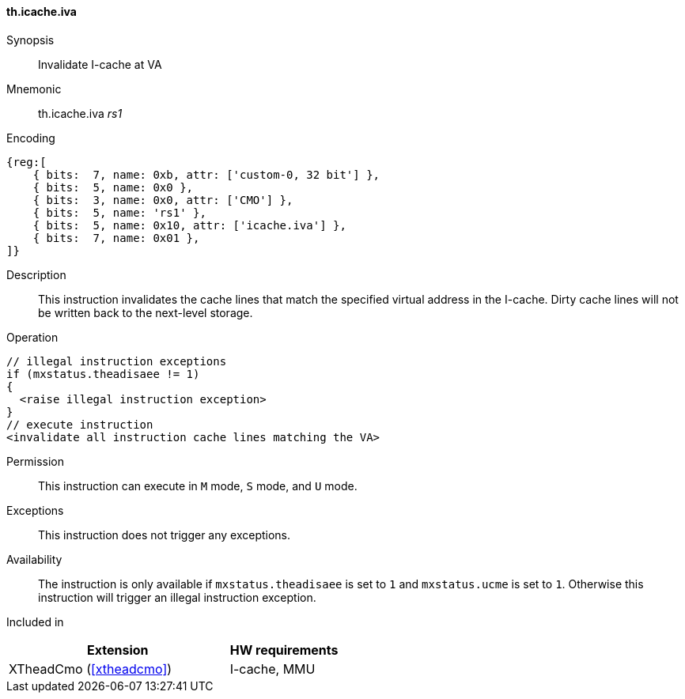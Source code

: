 [#insns-xtheadcmo-icache_iva,reftext=Invalidate I-cache at VA]
==== th.icache.iva

Synopsis::
Invalidate I-cache at VA

Mnemonic::
th.icache.iva _rs1_

Encoding::
[wavedrom, , svg]
....
{reg:[
    { bits:  7, name: 0xb, attr: ['custom-0, 32 bit'] },
    { bits:  5, name: 0x0 },
    { bits:  3, name: 0x0, attr: ['CMO'] },
    { bits:  5, name: 'rs1' },
    { bits:  5, name: 0x10, attr: ['icache.iva'] },
    { bits:  7, name: 0x01 },
]}
....

Description::
This instruction invalidates the cache lines that match the specified virtual address in the I-cache.
Dirty cache lines will not be written back to the next-level storage.

Operation::
[source,sail]
--
// illegal instruction exceptions
if (mxstatus.theadisaee != 1)
{
  <raise illegal instruction exception>
}
// execute instruction
<invalidate all instruction cache lines matching the VA>
--

Permission::
This instruction can execute in `M` mode, `S` mode, and `U` mode.

Exceptions::
This instruction does not trigger any exceptions.

Availability::
The instruction is only available if `mxstatus.theadisaee` is set to `1` and
`mxstatus.ucme` is set to `1`.
Otherwise this instruction will trigger an illegal instruction exception.

Included in::
[%header,cols="4,2"]
|===
|Extension
|HW requirements

|XTheadCmo (<<#xtheadcmo>>)
|I-cache, MMU
|===

